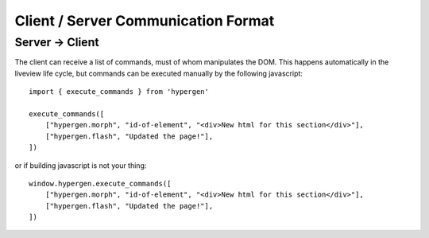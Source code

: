 Client / Server Communication Format
====================================

Server -> Client
----------------

The client can receive a list of commands, must of whom manipulates the DOM. This happens automatically in the liveview life cycle, but commands can be executed manually by the following javascript::

    import { execute_commands } from 'hypergen'

    execute_commands([
        ["hypergen.morph", "id-of-element", "<div>New html for this section</div>"],
        ["hypergen.flash", "Updated the page!"],
    ])

or if building javascript is not your thing::

    window.hypergen.execute_commands([
        ["hypergen.morph", "id-of-element", "<div>New html for this section</div>"],
        ["hypergen.flash", "Updated the page!"],
    ])
